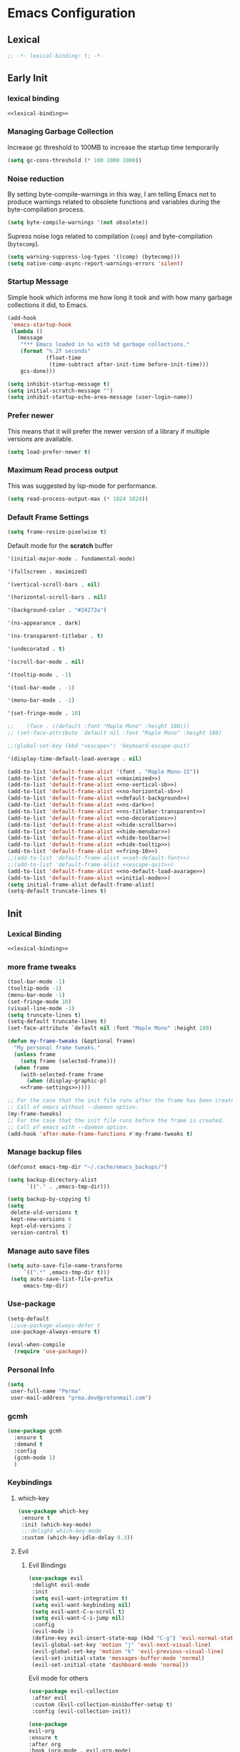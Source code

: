 #+PROPERTY: header-args:emacs-lisp :tangle ~/.emacs.d/init.el

* Emacs Configuration

** Lexical
#+NAME: lexical-binding
#+begin_src emacs-lisp
;; -*- lexical-binding: t; -*-
#+end_src

** Early Init
*** lexical binding
#+begin_src emacs-lisp :tangle ~/.emacs.d/early-init.el :noweb yes
<<lexical-binding>>
#+end_src

*** Managing Garbage Collection

Increase gc threshold to 100MB to increase the startup time temporarily
#+begin_src emacs-lisp :tangle ~/.emacs.d/early-init.el
  (setq gc-cons-threshold (* 100 1000 1000))
#+end_src

*** Noise reduction
By setting byte-compile-warnings in this way,
I am telling Emacs not to produce warnings related to obsolete functions and variables during the byte-compilation process.
#+begin_src emacs-lisp :tangle ~/.emacs.d/early-init.el
  (setq byte-compile-warnings '(not obsolete))
#+end_src

Supress noise logs related to compilation (=comp=) and byte-compilation (=bytecomp=).
#+begin_src emacs-lisp :tangle ~/.emacs.d/early-init.el
  (setq warning-suppress-log-types '((comp) (bytecomp)))
  (setq native-comp-async-report-warnings-errors 'silent)
#+end_src
*** Startup Message
Simple hook which informs me how long it took and with how many garbage collections it did, to Emacs.
#+begin_src emacs-lisp :tangle ~/.emacs.d/early-init.el
  (add-hook
   'emacs-startup-hook
   (lambda ()
     (message
      "*** Emacs loaded in %s with %d garbage collections."
      (format "%.2f seconds"
              (float-time
               (time-subtract after-init-time before-init-time)))
      gcs-done)))
#+end_src

#+begin_src emacs-lisp :tangle ~/.emacs.d/early-init.el
  (setq inhibit-startup-message t)
  (setq initial-scratch-message "")
  (setq inhibit-startup-echo-area-message (user-login-name))
#+end_src
*** Prefer newer
This means that it will prefer the newer version of a library if multiple versions are available.
#+begin_src emacs-lisp
  (setq load-prefer-newer t)
#+end_src
*** Maximum Read process output
This was suggested by lsp-mode for performance.
#+begin_src emacs-lisp :tangle ~/.emacs.d/early-init.el
  (setq read-process-output-max (* 1024 1024))
#+end_src

*** Default Frame Settings

#+begin_src emacs-lisp
  (setq frame-resize-pixelwise t)
#+end_src

Default mode for the *scratch* buffer
#+NAME:initial-mode
#+begin_src emacs-lisp :tangle no
  '(initial-major-mode . fundamental-mode)
#+end_src

#+NAME: maximized
#+begin_src emacs-lisp :tangle no
  '(fullscreen . maximized)
#+end_src

#+NAME: no-vertical-sb
#+begin_src emacs-lisp :tangle no
  '(vertical-scroll-bars . nil)
#+end_src

#+NAME: no-horizontal-sb
#+begin_src emacs-lisp :tangle no
  '(horizontal-scroll-bars . nil)
#+end_src

#+NAME: default-background
#+begin_src emacs-lisp :tangle no
  '(background-color . "#24273a")
#+end_src

#+NAME: ns-dark
#+begin_src emacs-lisp :tangle no
  '(ns-appearance . dark)
#+end_src

#+NAME: ns-titlebar-transparent
#+begin_src emacs-lisp :tangle no
  '(ns-transparent-titlebar . t)
#+end_src

#+NAME: no-decorations
#+begin_src emacs-lisp :tangle no
  '(undecorated . t)
#+end_src

#+NAME: hide-scrollbar
#+begin_src emacs-lisp :tangle no
  '(scroll-bar-mode . nil)
#+end_src

#+NAME: hide-tooltip
#+begin_src emacs-lisp :tangle no
  '(tooltip-mode . -1)
#+end_src

#+NAME: hide-toolbar
#+begin_src emacs-lisp :tangle no
  '(tool-bar-mode . -1)
#+end_src

#+NAME: hide-menubar
#+begin_src emacs-lisp :tangle no
  '(menu-bar-mode . -1)
#+end_src

#+NAME: fring-10
#+begin_src emacs-lisp :tangle no
  '(set-fringe-mode . 10)
#+end_src

#+NAME: set-default-font
#+begin_src emacs-lisp :tangle no
;;    (face . ((default :font "Maple Mono" :height 180)))
;; (set-face-attribute `default nil :font "Maple Mono" :height 180)
#+end_src

#+NAME: escape-quit
#+begin_src emacs-lisp :tangle no
  ;;(global-set-key (kbd "<escape>") 'keyboard-escape-quit)
#+end_src

#+NAME: no-default-load-avarage
#+begin_src emacs-lisp :tangle no
  '(display-time-default-load-average . nil)
#+end_src

#+begin_src emacs-lisp :tangle ~/.emacs.d/early-init.el :noweb yes
  (add-to-list 'default-frame-alist '(font . "Maple Mono-15"))
  (add-to-list 'default-frame-alist <<maximized>>)
  (add-to-list 'default-frame-alist <<no-vertical-sb>>)
  (add-to-list 'default-frame-alist <<no-horizontal-sb>>)
  (add-to-list 'default-frame-alist <<default-background>>)
  (add-to-list 'default-frame-alist <<ns-dark>>)
  (add-to-list 'default-frame-alist <<ns-titlebar-transparent>>)
  (add-to-list 'default-frame-alist <<no-decorations>>)
  (add-to-list 'default-frame-alist <<hide-scrollbar>>)
  (add-to-list 'default-frame-alist <<hide-menubar>>)
  (add-to-list 'default-frame-alist <<hide-toolbar>>)
  (add-to-list 'default-frame-alist <<hide-tooltip>>)
  (add-to-list 'default-frame-alist <<fring-10>>)
  ;;(add-to-list 'default-frame-alist <<set-default-font>>)
  ;;(add-to-list 'default-frame-alist <<escape-quit>>)
  (add-to-list 'default-frame-alist <<no-default-load-avarage>>)
  (add-to-list 'default-frame-alist <<initial-mode>>)
  (setq initial-frame-alist default-frame-alist)
  (setq-default truncate-lines t)
#+end_src

** Init
*** Lexical Binding
#+begin_src emacs-lisp :noweb yes
    <<lexical-binding>>
#+end_src

*** more frame tweaks
#+NAME: frame-settings
#+begin_src emacs-lisp :tangle no
  (tool-bar-mode -1)
  (tooltip-mode -1)
  (menu-bar-mode -1)
  (set-fringe-mode 10)
  (visual-line-mode -1)
  (setq truncate-lines t)
  (setq-default truncate-lines t)
  (set-face-attribute `default nil :font "Maple Mono" :height 180)
#+end_src

#+RESULTS: frame-settings

#+begin_src emacs-lisp :noweb yes
(defun my-frame-tweaks (&optional frame)
  "My personal frame tweaks."
  (unless frame
    (setq frame (selected-frame)))
  (when frame
    (with-selected-frame frame
      (when (display-graphic-p)
    <<frame-settings>>))))

;; For the case that the init file runs after the frame has been created.
;; Call of emacs without --daemon option.
(my-frame-tweaks)
;; For the case that the init file runs before the frame is created.
;; Call of emacs with --daemon option.
(add-hook 'after-make-frame-functions #'my-frame-tweaks t)
#+end_src
*** Manage backup files
#+begin_src emacs-lisp
    (defconst emacs-tmp-dir "~/.cache/emacs_backups/")
#+end_src
#+begin_src emacs-lisp
  (setq backup-directory-alist
        `(("." . ,emacs-tmp-dir)))

  (setq backup-by-copying t)
  (setq
   delete-old-versions t
   kept-new-versions 6
   kept-old-versions 2
   version-control t)

#+end_src
*** Manage auto save files
#+begin_src emacs-lisp
   (setq auto-save-file-name-transforms
        `((".*" ,emacs-tmp-dir t)))
    (setq auto-save-list-file-prefix
        emacs-tmp-dir)
#+end_src
*** Use-package
#+begin_src emacs-lisp
  (setq-default
   ;;use-package-always-defer t
   use-package-always-ensure t)

  (eval-when-compile
    (require 'use-package))
#+end_src
*** Personal Info
#+begin_src emacs-lisp
  (setq
   user-full-name "Perma"
   user-mail-address "prma.dev@protonmail.com")
#+end_src
*** gcmh
#+begin_src emacs-lisp
  (use-package gcmh
    :ensure t
    :demand t
    :config
    (gcmh-mode 1)
    )

#+end_src
*** Keybindings
**** which-key
#+begin_src emacs-lisp
  (use-package which-key
   :ensure t
   :init (which-key-mode)
   ;;:delight which-key-mode
   :custom (which-key-idle-delay 0.3))
#+end_src
**** Evil
***** Evil Bindings
#+begin_src emacs-lisp
  (use-package evil
   :delight evil-mode
   :init
   (setq evil-want-integration t)
   (setq evil-want-keybinding nil)
   (setq evil-want-C-u-scroll t)
   (setq evil-want-C-i-jump nil)
   :config
   (evil-mode 1)
   (define-key evil-insert-state-map (kbd "C-g") 'evil-normal-state)
   (evil-global-set-key 'motion "j" 'evil-next-visual-line)
   (evil-global-set-key 'motion "k" 'evil-previous-visual-line)
   (evil-set-initial-state 'messages-buffer-mode 'normal)
   (evil-set-initial-state 'dashboard-mode 'normal))
#+end_src
Evil mode for others
#+begin_src emacs-lisp
(use-package evil-collection
 :after evil
 :custom (Evil-collection-minibuffer-setup t)
 :config (evil-collection-init))
#+end_src

#+begin_src emacs-lisp
    (use-package
    evil-org
    :ensure t
    :after org
    :hook (org-mode . evil-org-mode)
    :config
    (require 'evil-org-agenda)
    (evil-org-agenda-set-keys))
#+end_src
**** General
#+begin_src emacs-lisp
  (use-package general
    :config (general-evil-setup t)
    (general-create-definer
     rune/leader-keys
     :keymaps '(normal insert visual emacs)
     :prefix "SPC"
     :global-prefix "C-SPC"))
#+end_src
**** other things
#+begin_src emacs-lisp
 (rune/leader-keys "w"
    '(save-buffer :which-key "save"))
#+end_src
**** Window Moving
#+begin_src emacs-lisp
  (windmove-default-keybindings 'control)
#+end_src
**** Minibuffer
For help, see: https://www.masteringemacs.org/article/understanding-minibuffer-completion

Use the minibuffer whilst in the minibuffer
#+BEGIN_SRC emacs-lisp
  (setq enable-recursive-minibuffers t)
#+END_SRC

completion-cycle-threshold
#+BEGIN_SRC emacs-lisp
  (setq completion-cycle-threshold 1)
#+END_SRC

Show annotations
#+BEGIN_SRC emacs-lisp
  (setq completions-detailed t)
#+END_SRC

When I hit TAB, try to complete, otherwise, indent
#+BEGIN_SRC emacs-lisp
  (setq tab-always-indent 'complete)
#+END_SRC

Different styles to match input to candidates
#+BEGIN_SRC emacs-lisp
  (setq completion-styles
        '(basic initials substring))
#+END_SRC

Open completion always
#+BEGIN_SRC emacs-lisp
  (setq completion-auto-help 'always)
#+END_SRC

This is arbitrary
#+BEGIN_SRC emacs-lisp
  (setq completions-max-height 20)
#+END_SRC

#+BEGIN_SRC emacs-lisp
  (setq completions-detailed t)
#+END_SRC

#+BEGIN_SRC emacs-lisp
  (setq completions-format 'one-column)
#+END_SRC

#+BEGIN_SRC emacs-lisp
  (setq completions-group t)
#+END_SRC

Much more eager
#+BEGIN_SRC emacs-lisp
  (setq completion-auto-select 'second-tab)
#+END_SRC

See `C-h v completion-auto-select' for more possible values
#+BEGIN_SRC emacs-lisp
;;(setq completion-auto-select t)
#+END_SRC

TAB acts more like how it does in the shell
#+BEGIN_SRC emacs-lisp
(keymap-set minibuffer-mode-map "TAB" 'minibuffer-complete)
#+END_SRC
**** Smooth scrolling
#+begin_src emacs-lisp

  (pixel-scroll-precision-mode 1)
  (defvar +scroll-delta 180)

  (defun +scroll-up-some ()
    (interactive)
    (pixel-scroll-precision-scroll-up +scroll-delta))

  (defun +scroll-down-some ()
    (interactive)
    (pixel-scroll-precision-scroll-down +scroll-delta))

  (defun +bind-scroll-keys (mode-map)
    (evil-define-key
     '(motion normal) mode-map (kbd "K") '+scroll-up-some)
    (evil-define-key
     '(motion normal) mode-map (kbd "J") '+scroll-down-some))

#+end_src
**** escape
#+begin_src emacs-lisp
(global-set-key (kbd "<escape>") 'keyboard-escape-quit)
#+end_src

**** buffer
#+begin_src emacs-lisp
  (rune/leader-keys "c"
    '(message-kill-buffer :which-key "kill buffer"))
#+end_src
*** Garbage Collection
**** Collect Garbage When Losing Focus

#+begin_src emacs-lisp
  (add-hook 'focus-out-hook #'garbage-collect)
#+end_src
*** UI
**** SaveHist
Saves history of minibuffer
#+begin_src emacs-lisp
  (use-package savehist
    :init (savehist-mode 1))
#+end_src
**** Delight mode
Manipulates the showing of minor modes.
#+begin_src emacs-lisp
  (use-package delight)
#+end_src
**** UTF8
#+begin_src emacs-lisp
  (set-default-coding-systems 'utf-8)
  (set-language-environment "UTF-8")
  (prefer-coding-system 'utf-8)
  (set-terminal-coding-system 'utf-8)
#+end_src
**** Themes
***** Doom Themes
Although I'm not using them, but it is fun to check them out and see what I'm missing.
#+begin_src emacs-lisp
  (use-package doom-themes
    :custom
   (doom-themes-enable-bold t)
   (doom-themes-enable-italic t))
#+end_src
***** Catppuccin Theme
my main theme
#+begin_src emacs-lisp
  (use-package catppuccin-theme
   :custom
   (catppuccin-flavor 'macchiato)
   (catppuccin-italic-comments t)
   :config (catppuccin-reload))
#+end_src
**** Modeline
***** Doom modeline
#+begin_src emacs-lisp
  (use-package doom-modeline
   :delight
   :init (doom-modeline-mode 1)
   :custom
   (doom-modeline-height 20)
   (doom-modeline-icon (display-graphic-p))
   (doom-modeline-buffer-encoding nil))
#+end_src
**** Icons
#+begin_src emacs-lisp
  (use-package all-the-icons :if (display-graphic-p))
#+end_src

#+begin_src emacs-lisp
  (use-package  all-the-icons-dired
    :hook (dired-mode . all-the-icons-dired-mode))
#+end_src
#+begin_src emacs-lisp
  (use-package all-the-icons-completion
    :ensure t
    :after all-the-icons
  )
#+end_src
**** Rainbow
Show the color of the color codes in programming buffers.
#+begin_src emacs-lisp
  (use-package rainbow-mode
    :delight
    :hook prog-mode
    :config (rainbow-mode))
#+end_src
**** Rainbow-Delimiters
#+begin_src emacs-lisp
  (use-package rainbow-delimiters
   :delight rainbow-delimiters-mode
   :hook (prog-mode . rainbow-delimiters-mode))
#+end_src
**** Eldoc
***** Go
#+begin_src emacs-lisp
  (use-package go-eldoc
    :ensure t
    )
#+end_src
***** Css
#+begin_src emacs-lisp
  (use-package css-eldoc
    :ensure t
    )
#+end_src
***** toml
#+begin_src emacs-lisp
  (use-package eldoc-toml
    :ensure t
    )
#+end_src
**** Rulers

#+begin_src emacs-lisp
  (column-number-mode)
  (global-display-line-numbers-mode t)
#+end_src

Not use rulers in Org-mode and terminal mode
#+begin_src emacs-lisp
  (dolist (mode '(org-mode-hook term-mode-hook eshell-mode-hook))
    (add-hook mode (lambda () (display-line-numbers-mode 0))))
#+end_src
**** No-wraping in programming
#+begin_src emacs-lisp
  (add-hook 'prog-mode-hook (lambda () (visual-line-mode -1)))
  (add-hook 'prog-mode-hook (lambda () (setq truncate-lines t)))
#+end_src
**** Useful Right-Click
#+begin_src emacs-lisp
  (when (display-graphic-p)
    (context-menu-mode))
#+end_src
**** Symbols
#+begin_src emacs-lisp
  (global-prettify-symbols-mode t)

#+end_src

#+begin_src emacs-lisp
  (defun prog/prettify-set ()
    (interactive)
    (setq prettify-symbols-alist '(("lambda" . "λ"))))
  (add-hook 'prog-mode-hook 'prog/prettify-set)
#+end_src
**** Org-superstar
#+begin_src emacs-lisp
  (use-package
   org-superstar
   :after org
   :hook (org-mode . org-superstar-mode)
   :custom (org-superstar-headline-bullets-list '("█" "▓" "▒" "░")))

#+end_src

*** auto-compile
#+begin_src emacs-lisp
  (use-package auto-compile :config (auto-compile-on-load-mode))
#+end_src
*** Editing
**** Aggressive indent
#+begin_src emacs-lisp
  (use-package aggressive-indent
    :config
    (add-hook 'css-mode-hook #'aggressive-indent-mode)
    (add-hook 'emacs-lisp-mode-hook #'aggressive-indent-mode)
    (add-hook 'html-mode-hook #'aggressive-indent-mode)
    (add-hook 'scss-mode-hook #'aggressive-indent-mode)
    (add-hook 'scss-mode-hook #'aggressive-indent-mode)
    (add-hook 'json-mode-hook #'aggressive-indent-mode)
    (add-hook 'json-ts-mode-hook #'aggressive-indent-mode)
    (add-hook 'toml-ts-mode-hook #'aggressive-indent-mode)
    (add-hook 'toml-mode-hook #'aggressive-indent-mode)
    (add-hook 'go-ts-mode-hook #'aggressive-indent-mode)
    (add-hook 'go-mode-hook #'aggressive-indent-mode)
    (add-hook 'nix-mode-hook #'aggressive-indent-mode)
    (add-hook 'rust-mode-hook #'aggressive-indent-mode)
    (add-hook 'rust-ts-mode-hook #'aggressive-indent-mode)
    (add-hook 'rustic-mode-hook #'aggressive-indent-mode)
    )
#+end_src
**** Revert mode
#+BEGIN_SRC emacs-lisp
;; Set the auto-revert interval to 1 second
(setq
 auto-revert-interval 1
 ;; Enable checking for version control system info
 auto-revert-check-vc-info t)

;; Enable global auto-revert mode
(global-auto-revert-mode 1)
#+END_SRC

**** Surrounding
something is here
#+begin_src emacs-lisp
  (use-package evil-surround
   :ensure t
   :after evil
   :config (global-evil-surround-mode 1))
#+end_src
**** Multiple Cursors
#+begin_src emacs-lisp
  (use-package evil-mc
    :after evil
    :init (global-evil-mc-mode 1))
#+end_src
**** Commenting
#+begin_src emacs-lisp
  (use-package evil-nerd-commenter
    :after evil
    :defer 2
    :bind ("M-;" . evilnc-comment-or-uncomment-lines)
    :config (evil-commentary-mode))
#+end_src
**** Doule space is off
#+begin_src emacs-lisp
  (setq sentence-end-double-space nil)
#+end_src
**** Yasnippet
#+begin_src emacs-lisp :tangle no
  (use-package yasnippet
   :ensure t
   :general (nmap :prefix "SPC" "yt" 'yas-describe-tables)
   :init (yas-global-mode 1)
   :hook ((eglot-mode . yas-minor-mode))
   :custom (yas-prompt-functions 'yas-ido-prompt))
#+end_src

#+begin_src emacs-lisp :tangle no
  (use-package yasnippet-snippets
    :ensure t
    :after yasnippet)
#+end_src
*** Reformating
**** delete trailing line
Delete extra spaces at the end of the line before saving.
#+begin_src emacs-lisp
  (add-hook 'before-save-hook 'delete-trailing-whitespace)
#+end_src
**** elisp-autofmt
#+begin_src emacs-lisp
(use-package
 elisp-autofmt
 :commands (elisp-autofmt-mode elisp-autofmt-buffer)
 :hook (emacs-lisp-mode . elisp-autofmt-mode))

#+end_src
*** GNUTLS
Increase the cryptographic security by inceasing minimum size (in bits) of the prime numbers used in cryptographic operations.
#+begin_src emacs-lisp
  (setq gnutls-min-prime-bits 4096)
#+end_src
*** Format
#+begin_src emacs-lisp
    (use-package format-all
    :ensure t
    :hook (prog-mode . format-all-mode)
    :init (setq format-all-formatters '(("Go" goimports)
                                      ("Nix" alejandra)
  ;;                                       ("SQL" pgformatter)
                                        ("HTML" prettier)
  ;;                                       ("Shell" shfmt)
  ;;                                       ("Lua" prettier)
                                        ))

    )
#+end_src
*** OrgMode
**** org-mode
#+begin_src emacs-lisp
  (defun prma/org-mode-setup ()
    (org-indent-mode 1)
    (electric-pair-mode 1)
    )
#+end_src

#+begin_src emacs-lisp
  (use-package org
   :ensure t
   :hook (org-mode . prma/org-mode-setup)
   :general
    (nmap
        :prefix "SPC"
        "oo" 'consult-outline
        "o" '(nil :which-key "org")
        "ot" '(nil :which-key "table")
        "ota" 'org-table-align
        "od" 'org-todo
        "os" 'org-schedule
        "ol" 'org-agenda-list
        "oD" 'org-deadline
        "oT" 'counsel-org-tag
        "oe" 'org-set-effort
        "op" 'org-set-property
        "oc" 'org-capture)
    :config
    (electric-pair-mode 1)
   :custom
    (org-directory "~/repos/notes/")
    (org-agenda-files '("~/repos/notes/agenda.org" "~/repos/notes/birthdays.org"))
    (org-ellipsis " ▨")
    (org-agenda-start-with-log-mode t)
    (org-log-done 'time)
    (org-src-fontify-natively t)
    (org-fontify-quote-and-verse-blocks t)
    (org-src-tab-acts-natively t)
    (org-log-into-drawer t)
    (org-capture-templates
            `(("t" "TASKS")
            ("j" "JOURNAL")
            ("jj"
            "Journal"
            entry
            (file+olp+datetree "~/repos/notes/journal.org")
            "\n** %<%H:%M>  :journal:\n\n%?\n\n"
            :clock-in
            :clock-resume
            :empty-lines 0)))
    (org-tag-alist
    `((:startgroup)
      (:endgroup)
      ("@asanbilit" . ?a)
      ("@home" . ?h)
      ("@famedly" . ?f)
      ("@kitkat" . ?f))))




#+end_src

#+begin_src emacs-lisp
  ;; Populates only the EXPORT_FILE_NAME property in the inserted heading.
  (with-eval-after-load 'org-capture
    (defun org-hugo-new-subtree-post-capture-template ()
      "Returns `org-capture' template string for new Hugo post.
  See `org-capture-templates' for more information."
      (let* ((title (read-from-minibuffer "Post Title: ")) ;Prompt to enter the post title
             (fname (org-hugo-slug title)))
        (mapconcat #'identity
                   `(
                     ,(concat "* TODO " title)
                     ":PROPERTIES:"
                     ,(concat ":EXPORT_FILE_NAME: " fname)
                     ":END:"
                     "%?\n")          ;Place the cursor here finally
                   "\n")))

                (add-to-list 'org-capture-templates
                 '("h"                ;`org-capture' binding + h
                   "Hugo post"
                   entry
                   ;; It is assumed that below file is present in `org-directory'
                   ;; and that it has a "Blog Ideas" heading. It can even be a
                   ;; symlink pointing to the actual location of all-posts.org!
                   (file+olp "~/repos/prmadev/content-org/all-posts.org" "Blog Ideas")
                   (function org-hugo-new-subtree-post-capture-template))))
#+end_src

#+RESULTS:
| h  | Hugo post | entry | (file+olp ~/repos/prmadev/content-org/all-posts.org Blog Ideas) | #'org-hugo-new-subtree-post-capture-template |
| t  | TASKS     |       |                                                                 |                                              |
| j  | JOURNAL   |       |                                                                 |                                              |
| jj | Journal   | entry | (file+olp+datetree ~/repos/notes/journal.org)                   |                                              |

**** soft-wrap
#+begin_src emacs-lisp
  (add-hook 'org-mode-hook 'visual-line-mode)
#+end_src

**** Entangler
Automatically tangle our Emacs.org config file when we save it
#+begin_src emacs-lisp
  (defun prma/org-babel-tangle-config ()
    (when (string-equal (buffer-file-name)
                        (expand-file-name "~/willow/home/emacs.org"))
      ;; Dynamic scoping to the rescue
      (let ((org-confirm-babel-evaluate nil))
        (org-babel-tangle))))

  (add-hook 'org-mode-hook (lambda () (add-hook 'after-save-hook #'prma/org-babel-tangle-config)))
#+end_src

#+RESULTS:
| (lambda nil (add-hook 'after-save-hook #'prma/org-babel-tangle-config)) | #[0 \301\211\207 [imenu-create-index-function org-imenu-get-tree] 2] | org-tempo-setup | (closure (t) nil (set (make-local-variable 'company-backends) '(company-org-block)) (company-mode 1)) | org-superstar-mode | evil-org-mode | #[0 \300\301\302\303\304$\207 [add-hook change-major-mode-hook org-fold-show-all append local] 5] | #[0 \300\301\302\303\304$\207 [add-hook change-major-mode-hook org-babel-show-result-all append local] 5] | org-babel-result-hide-spec | org-babel-hide-all-hashes | prma/org-mode-setup | (closure (t) nil (display-line-numbers-mode 0)) | org-eldoc-load |

#+begin_src emacs-lisp
    (require 'org-tempo)
#+end_src

#+begin_src emacs-lisp
(add-to-list 'org-structure-template-alist '("sh" . "src shell"))
(add-to-list 'org-structure-template-alist '("els" . "src emacs-lisp"))
(add-to-list 'org-structure-template-alist '("go" . "src go"))
(add-to-list 'org-structure-template-alist '("rs" . "src rust"))
#+end_src
*** Eldoc
#+begin_src emacs-lisp
  (use-package eldoc
    :ensure t
    :hook (emacs-lisp-mode . eldoc-mode))
#+end_src
*** Dired
#+begin_src emacs-lisp
  (rune/leader-keys "."
    '(find-file :which-key "dired"))

  (add-hook 'dired-mode-hook 'dired-hide-details-mode)

  (setq-default dired-dwim-target t
  dired-listing-switches "-alGhv --group-directories-first"
  dired-recursive-copies 'always
  dired-kill-when-opening-new-dired-buffer t)
#+end_src
*** Projectile
#+begin_src emacs-lisp
 (use-package projectile
  :delight projectile-mode
   :config
   (projectile-mode 1)
   (rune/leader-keys "p" '(projectile-switch-project :which-key "switch project"))
   :custom ((projectile-enable-caching t) (projectile-completion-system 'ivy))
   :bind-keymap ("C-c p" . projectile-command-map)
   :general (nmap
        :prefix "SPC"
        "p" '(projectile-switch-project :which-key "switch project"))
   :init
   ;; note: set this to the folder where you keep your git repos!
   ;; (when (file-directory-p "~/repos")
   ;;   (setq projectile-project-search-path '("~/repos")))
   (setq projectile-project-search-path '("~/willow/" "~/repos/"))
   (setq projectile-switch-project-action #'projectile-dired))
#+end_src

*** Counsel-projectile
#+begin_src emacs-lisp
      (use-package counsel-projectile
        :after projectile
        :config (counsel-projectile-mode 1)
      )
#+end_src

*** Term
**** term
#+begin_src emacs-lisp
(use-package
 term
 :commands term
 :config
 (setq explicit-shell-file-name
       "fish") ;; Change this to zsh, etc
 ;;(setq explicit-zsh-args '())         ;; Use 'explicit-<shell>-args for shell-specific args

 ;; Match the default Bash shell prompt.  Update this if you have a custom prompt
 (setq term-prompt-regexp
       "^[^#$%>\n]*[#$%>] *"))

#+end_src
**** vterm
#+begin_src emacs-lisp
(use-package
 vterm
 :commands vterm
 :general
 (nmap
  :prefix
  "SPC"
  "v"
  'projectile-run-vterm)
 :config
 (setq term-prompt-regexp
       "^[^#$%>\n]*[#$%>] *") ;; Set this to match your custom shell prompt
 (setq vterm-shell "fish") ;; Set this to customize the shell to launch
 (setq vterm-max-scrollback 10000))
#+end_src

#+begin_src emacs-lisp
  (global-set-key [f2] 'vterm-toggle)
  (global-set-key
   [C-f2] 'vterm-toggle-cd)
  ;; an cd to the directory where previous buffer file exists
  ;; after I have toggle to the vterm buffer with `vterm-toggle'.
  ;; (define-key
  ;;   'vterm-mode-map
  ;;  [(control return)]
  ;;  #'vterm-toggle-insert-cd)

  ;Switch to next vterm buffer
  ;; (define-key
  ;;  'vterm-mode-map
  ;;  (kbd "s-n")
  ;;  'vterm-toggle-forward)
  ;Switch to previous vterm buffer
  (setq vterm-toggle-fullscreen-p nil)
  (add-to-list
   'display-buffer-alist
   '((lambda (buffer-or-name _)
       (let ((buffer
              (get-buffer
               buffer-or-name)))
         (with-current-buffer buffer
           (or (equal
                major-mode
                'vterm-mode)
               (string-prefix-p
                vterm-buffer-name
                (buffer-name
                 buffer))))))
     (display-buffer-reuse-window
      display-buffer-at-bottom)
     ;;(display-buffer-reuse-window display-buffer-in-direction)
     ;;display-buffer-in-direction/direction/dedicated is added in emacs27
     ;;(direction . bottom)
     ;;(dedicated . t) ;dedicated is supported in emacs27
     (reusable-frames . visible)
     (window-height . 0.3)))

#+end_src

#+begin_src emacs-lisp
  (use-package multi-vterm
   :ensure t
   :config
          (add-hook 'vterm-mode-hook
                          (lambda ()
                          (setq-local evil-insert-state-cursor 'box)
                          (evil-insert-state)))
          (define-key vterm-mode-map [return]                      #'vterm-send-return)

          (setq vterm-keymap-exceptions nil)
          (evil-define-key 'insert vterm-mode-map (kbd "C-e")      #'vterm--self-insert)
          (evil-define-key 'insert vterm-mode-map (kbd "C-f")      #'vterm--self-insert)
          (evil-define-key 'insert vterm-mode-map (kbd "C-a")      #'vterm--self-insert)
          (evil-define-key 'insert vterm-mode-map (kbd "C-v")      #'vterm--self-insert)
          (evil-define-key 'insert vterm-mode-map (kbd "C-b")      #'vterm--self-insert)
          (evil-define-key 'insert vterm-mode-map (kbd "C-w")      #'vterm--self-insert)
          (evil-define-key 'insert vterm-mode-map (kbd "C-u")      #'vterm--self-insert)
          (evil-define-key 'insert vterm-mode-map (kbd "C-d")      #'vterm--self-insert)
          (evil-define-key 'insert vterm-mode-map (kbd "C-n")      #'vterm--self-insert)
          (evil-define-key 'insert vterm-mode-map (kbd "C-m")      #'vterm--self-insert)
          (evil-define-key 'insert vterm-mode-map (kbd "C-p")      #'vterm--self-insert)
          (evil-define-key 'insert vterm-mode-map (kbd "C-j")      #'vterm--self-insert)
          (evil-define-key 'insert vterm-mode-map (kbd "C-k")      #'vterm--self-insert)
          (evil-define-key 'insert vterm-mode-map (kbd "C-r")      #'vterm--self-insert)
          (evil-define-key 'insert vterm-mode-map (kbd "C-t")      #'vterm--self-insert)
          (evil-define-key 'insert vterm-mode-map (kbd "C-g")      #'vterm--self-insert)
          (evil-define-key 'insert vterm-mode-map (kbd "C-c")      #'vterm--self-insert)
          (evil-define-key 'insert vterm-mode-map (kbd "C-SPC")    #'vterm--self-insert)
          (evil-define-key 'normal vterm-mode-map (kbd "C-d")      #'vterm--self-insert)
          (evil-define-key 'normal vterm-mode-map (kbd ",c")       #'multi-vterm)
          (evil-define-key 'normal vterm-mode-map (kbd ",n")       #'multi-vterm-next)
          (evil-define-key 'normal vterm-mode-map (kbd ",p")       #'multi-vterm-prev)
          (evil-define-key 'normal vterm-mode-map (kbd "i")        #'evil-insert-resume)
          (evil-define-key 'normal vterm-mode-map (kbd "o")        #'evil-insert-resume)
          (evil-define-key 'normal vterm-mode-map (kbd "<return>") #'evil-insert-resume))
#+end_src

*** Direnv
#+begin_src emacs-lisp
  (use-package direnv
   :ensure t
   :config
    (direnv-mode 1)
    )
#+end_src

*** Timemachine
#+begin_src emacs-lisp :lexical no
  (use-package git-timemachine
    :ensure t
    )
#+end_src

*** Magit
#+begin_src emacs-lisp
  (use-package magit
    :ensure t
    :defer 3
    :general
     (nmap
     :prefix "SPC"
     "g" '(nil :which-key "magit")
     "gg" 'magit-status
     "gb" 'magit-blame
     "gP" 'magit-push
     "gp" 'magit-pull
     "gc" 'magit-commit
     "gb" 'magit-branch
     "gm" 'magit-merge
     ))
#+end_src

*** Git-gutter
#+begin_src emacs-lisp
  (use-package git-gutter
    :ensure t
    :defer 3
    :config (global-git-gutter-mode))
#+end_src

*** Flycheck
#+begin_src emacs-lisp :tangle no
  (use-package flycheck
    :ensure t
    :hook (prog-mode . flycheck-mode))
#+end_src

#+begin_src emacs-lisp :tangle no
  (use-package flycheck-golangci-lint
    :ensure t
    :hook (go-mode . flycheck-golangci-lint-setup))

#+end_src
#+begin_src emacs-lisp :tangle no
    (use-package
     flycheck-eglot
     :ensure t
     :after (flycheck eglot)
     ;; :config (global-flycheck-eglot-mode- 0)
     )
#+end_src
*** Languages
**** Rust
#+begin_src emacs-lisp
  (use-package
   rustic
   :defer t
   :custom
   (lsp-rust-analyzer-cargo-watch-command "clippy")
   (lsp-rust-analyzer-server-display-inlay-hints t)
   (rustic-format-on-save t)
   (rustic-lsp-client 'eglot)
   :config (add-hook 'rustic-mode-hook '+rustic-mode-hook))
#+end_src

#+begin_src emacs-lisp
  (defun +rustic-mode-hook ()
    "Don't prompt for confirmation before running `rustfmt'."
    (setq-local buffer-save-without-query t)
    :mode (("\\.rs\\'" . rustic)))

  (add-hook 'rust-mode-hook #'lsp)
#+end_src
**** Web-mode
#+begin_src emacs-lisp
(use-package
 web-mode
 :ensure t
 :custom
 (web-mode-code-indent-offset 2)
 (web-mode-markup-indent-offset 2))

#+end_src
**** Nix
#+begin_src emacs-lisp
  (use-package nix-mode
    :mode "\\.nix\\'")
#+end_src
**** Go
#+begin_src emacs-lisp
  (use-package go-mode
    :defer t
    :mode (("\\.go\\'" . go-mode)))
#+end_src

#+begin_src emacs-lisp
  (add-hook 'go-mode-hook 'go-eldoc-setup)
#+end_src
#+begin_src emacs-lisp
  (require 'project)

  (defun project-find-go-module (dir)
    (when-let ((root (locate-dominating-file dir "go.mod")))
      (cons 'go-module root)))

  (cl-defmethod project-root ((project (head go-module)))
    (cdr project))

  (add-hook 'project-find-functions #'project-find-go-module)
#+end_src
*** LSP
**** Logs
#+begin_src emacs-lisp
  (setq lsp-log-io nil)
#+end_src

**** Eglot
#+begin_src emacs-lisp
(advice-add 'eglot-completion-at-point :around #'cape-wrap-buster)
#+end_src

#+begin_src emacs-lisp
  (rune/leader-keys "lf" '(eglot-format-buffer :which-key "format"))
  (rune/leader-keys "ld"  '(xref-find-definitions :which-key "go to definiton"))
  (rune/leader-keys "li" '(eglot-find-implementations :which-key "references"))
  (rune/leader-keys "lr" '(eglot-rename :which-key "rename"))
  (rune/leader-keys "la" '(eglot-code-actions :which-key "code-actions"))
  (rune/leader-keys "a" '(eglot-code-actions :which-key "code-actions"))
  (rune/leader-keys "ls" '(consult-eglot-symbols :which-key "symbols"))
#+end_src

#+begin_src emacs-lisp
  (setq-default eglot-workspace-configuration
      '((:gopls .
          (
           (staticcheck . t)
           (completeUnimported . t)
           ))))

#+end_src

#+begin_src emacs-lisp :lexical no
(use-package
 eglot
 :ensure t
 :defer t
 :hook
 ((nix-mode . eglot-ensure)
  (go-ts-mode . eglot-ensure)
  (go-mode . eglot-ensure)
  (go-mod-ts-mode . eglot-ensure)
  (rust-mode . eglot-ensure)
  (rust-ts-mode . eglot-ensure)
  (yaml-ts-mode . eglot-ensure)
  (yaml-mode . eglot-ensure)
  (toml-mode . eglot-ensure)
  (toml-ts-mode . eglot-ensure)
  (css-ts-mode . eglot-ensure)
  (css-mode . eglot-ensure)
  (scss-mode . eglot-ensure)
  (bash-mode . eglot-ensure)
  (bash-ts-mode . eglot-ensure)
  (json-ts-mode . eglot-ensure)
  (json-mode . eglot-ensure)
  (dockerfile-ts-mode . eglot-ensure))

 :config
 (setq eglot-extend-to-xref t)
 (setq eglot-events-buffer-size 0)
 (setq read-process-output-max (* 1024 1024)))
#+end_src

#+begin_src emacs-lisp
  (defun eglot-format-buffer-on-save ()
    (add-hook 'before-save-hook #'eglot-format-buffer -10 t))
  (add-hook 'go-mode-hook #'eglot-format-buffer-on-save)
  (add-hook 'go-mode-hook #'eglot-format-buffer-on-save)
  (add-hook 'rust-mode-hook #'eglot-format-buffer-on-save)
  (add-hook 'rust-mod-mode-hook #'eglot-format-buffer-on-save)
  (add-hook 'go-mod-ts-mode-hook #'eglot-format-buffer-on-save)
  (add-hook 'json-ts-mod-mode-hook #'eglot-format-buffer-on-save)
  (add-hook 'json-mode-hook #'eglot-format-buffer-on-save)
  (add-hook 'toml-mode-hook #'eglot-format-buffer-on-save)
  (add-hook 'toml-ts-mode-hook #'eglot-format-buffer-on-save)
  (add-hook 'nix-mode-hook #'eglot-format-buffer-on-save)
  (add-hook 'css-mode-hook #'eglot-format-buffer-on-save)
  (add-hook 'css-ts-mode-hook #'eglot-format-buffer-on-save)
  (add-hook 'scss-mode-hook #'eglot-format-buffer-on-save)
  (add-hook 'html-mode-hook #'eglot-format-buffer-on-save)
  (add-hook 'html+-mode-hook #'eglot-format-buffer-on-save)
#+end_src

#+begin_src emacs-lisp
  (use-package eldoc-box
    :ensure t
    :hook (eglot-managed-mode . eldoc-box-hover-at-point-mode)
    :after eglot)
#+end_src
*** Completion
**** ivy
#+begin_src emacs-lisp :tangle no
    (use-package ivy
     :delight
     :bind (
      ("C-s" . swiper)
      :map
      ivy-minibuffer-map
      ("TAB" . ivy-alt-done)
      ("C-l" . ivy-alt-done)
      ("C-j" . ivy-next-line)
      ("C-k" . ivy-previous-line)
      :map
      ivy-switch-buffer-map
      ("C-k" . ivy-previous-line)
      ("C-l" . ivy-done)
      ("C-d" . ivy-switch-buffer-kill)
      :map
      ivy-reverse-i-search-map
      ("C-k" . ivy-previous-line)
      ("C-d" . ivy-reverse-i-search-kill))
     :config (ivy-mode 1))
#+end_src

#+begin_src emacs-lisp :tangle no
(use-package
 all-the-icons-ivy-rich
 :delight
 :ensure t
 :init (all-the-icons-ivy-rich-mode 1))
#+end_src

#+begin_src emacs-lisp :tangle no
    (use-package ivy-rich
        :delight
        :ensure t
        :init (ivy-rich-mode 1))
#+end_src

#+begin_src emacs-lisp :tangle no
  (use-package
   ivy-prescient
   :after counsel
   :custom (ivy-prescient-enable-filtering nil)
   :config
   ;; Uncomment the following line to have sorting remembered across sessions!
   (prescient-persist-mode 1) (ivy-prescient-mode 1))

#+end_src
#+begin_src emacs-lisp :tangle no
  (use-package lsp-ivy
      :after lsp
      :ensure t)
#+end_src
**** counsel
#+begin_src emacs-lisp :tangle no
  (use-package counsel
   :delight
   :general
     (nmap
     :prefix "SPC"
     "/" 'counsel-rg
     "i" 'counsel-imenu
     ;"b" 'counsel-switch-buffer
     "f" 'counsel-fzf
     ;; "e" 'counsel-flycheck
     )
   :custom
   (counsel-linux-app-format-function #'counsel-linux-app-format-function-name-only)
   :config (counsel-mode 1))
#+end_src

**** company
#+begin_src emacs-lisp :tangle no
  (use-package company
   :ensure t
   :bind
   (:map company-active-map ("<tab>" . company-complete-selection))
   :config
   (add-hook 'after-init-hook 'global-company-mode)
   (add-to-list 'company-backends 'company-nixos-options)
   (add-to-list 'company-backends 'company-restclient)
   (add-to-list 'company-backends 'company-shell)
   (set-face-attribute `company-tooltip nil
                        :font "Maple Mono"
                        :height 120)

   (set-face-attribute `company-tooltip-annotation nil
                        :font "Maple Mono"
                        :height 100)

   :custom
   (company-tooltip-align-annotations 't)
   (company-tooltip-maximum-width 40)
   (company-minimum-prefix-length 1)
   (company-idle-delay 0.1))
#+end_src

#+begin_src emacs-lisp :tangle no
  (use-package company-box
    :hook (company-mode . company-box-mode))
#+end_src

#+begin_src emacs-lisp :tangle no
(require 'company-posframe)
(company-posframe-mode 1)
#+end_src

#+begin_src emacs-lisp :tangle no
  (use-package company-org-block
    :ensure t
    :custom
    (company-org-block-edit-style 'auto) ;; 'auto, 'prompt, or 'inline
    :hook ((org-mode . (lambda ()
                         (setq-local company-backends '(company-org-block))
                         (company-mode +1)))))

#+end_src

**** orderless
#+begin_src emacs-lisp

  (use-package orderless
    :demand t
    :custom
    (completion-styles '(orderless basic))
    (completion-category-defaults nil)
    (completion-category-overrides '((file (styles basic partial-completion))
                                     (eglot (styles orderless))))
    (orderless-component-separator #'orderless-escapable-split-on-space))
#+end_src
**** Vertico
#+begin_src emacs-lisp
  (use-package vertico
    :demand t
    :bind (:map vertico-map
                ([tab] . vertico-next)
                ([backtab] . vertico-previous))
    :custom (vertico-cycle t)
    :config (vertico-mode))
#+end_src
**** Marginalia
#+begin_src emacs-lisp
  (use-package marginalia
    :demand t
    :custom
    (marginalia-align 'right)
    :init (marginalia-mode))
#+end_src
**** Consult
#+begin_src emacs-lisp
  (use-package consult
    :init

        ;; Optionally configure the register formatting. This improves the register
        ;; preview for `consult-register', `consult-register-load',
        ;; `consult-register-store' and the Emacs built-ins.
        (setq register-preview-delay 0.5
                register-preview-function #'consult-register-format)

        ;; Optionally tweak the register preview window.
        ;; This adds thin lines, sorting and hides the mode line of the window.
        (advice-add #'register-preview :override #'consult-register-window)

    ;;     ;; Use Consult to select xref locations with preview
        (setq xref-show-xrefs-function #'consult-xref
                xref-show-definitions-function #'consult-xref)

    ;; :defer 0.5
    :general (nmap :prefix "SPC"
               "b" 'consult-projectile-switch-to-buffer
               "p" 'consult-projectile
               "m" 'consult-minor-mode-menu
               "f" 'consult-fd
               "i" 'consult-imenu
               "/" 'consult-ripgrep
               ;; "e" 'consult-flycheck
               )
    :bind (([remap repeat-complex-command] . consult-complex-command)
           ([remap switch-to-buffer] . consult-buffer)
           ([remap switch-to-buffer-other-window] . consult-buffer-other-window)
           ([remap switch-to-buffer-other-frame] . consult-buffer-other-frame)
           ([remap project-switch-to-buffer] . consult-project-buffer)
           ([remap bookmark-jump] . consult-bookmark)
           ([remap goto-line] . consult-goto-line)
           ([remap imenu] . consult-imenu)
           ([remap yank-pop] . consult-yank-pop)
           ("C-c M-x" . consult-mode-command)
           ("C-c h" . consult-history)
           ("C-c k" . consult-kmacro)
           ("C-c m" . consult-man)
           ("C-c i" . consult-info)
           ([remap Info-search] . consult-info)
           ("M-g e" . consult-compile-error)
           ("M-g f" . consult-flymake)
           ("M-g o" . consult-outline)
           ("M-g m" . consult-mark)
           ("M-g k" . consult-global-mark)
           ("M-s d" . consult-find)
           ("M-s D" . consult-locate)
           ("M-s g" . consult-grep)
           ("M-s G" . consult-git-grep)
           ("M-s r" . consult-ripgrep)
           ("M-s l" . consult-line)
           ("M-s k" . consult-keep-lines)
           ("M-s u" . consult-focus-lines)
           ("M-s e" . consult-isearch-history)
           :map isearch-mode-map
           ("M-s e" . consult-isearch-history)
           ("M-s l" . consult-line)
           :map minibuffer-local-map
           ("M-s" . consult-history))
    :custom
    (consult-preview-at-point-mode t)
    (register-preview-delay 0.5)
    (register-preview-function #'consult-register-format)
    (consult-narrow-key "<")
    (xref-search-program 'ripgrep)
    (xref-show-xrefs-function #'consult-xref)
    (xref-show-definitions-function #'consult-xref)
    :commands consult--customize-put
    :config
    (consult-customize
     consult-theme :preview-key '(:debounce 0.2 any)
     consult-ripgrep consult-git-grep consult-grep
     consult-bookmark consult-recent-file consult-xref
     consult--source-bookmark consult--source-file-register
     consult--source-recent-file consult--source-project-recent-file
     :preview-key "M-.")
    )
#+end_src

#+begin_src emacs-lisp
(defun consult--orderless-regexp-compiler (input type &rest _config)
  (setq input (orderless-pattern-compiler input))
  (cons
   (mapcar (lambda (r) (consult--convert-regexp r type)) input)
   (lambda (str) (orderless--highlight input str))))

(setq consult--regexp-compiler #'consult--orderless-regexp-compiler)
#+end_src
**** Embark
#+begin_src emacs-lisp

  (use-package embark
    :bind
    ("C-." . embark-act)
    ("M-." . embark-dwim)
    ("C-h b" . embark-bindings)
    ("C-h B" . embark-bindings-at-point)
    ("M-n" . embark-next-symbol)
    ("M-p" . embark-previous-symbol)
    (:map dired-mode-map ("e" . dired-open-externally))
    :custom
    (embark-quit-after-action nil)
    (prefix-help-command #'embark-prefix-help-command)
    (embark-indicators '(embark-minimal-indicator
                         embark-highlight-indicator
                         embark-isearch-highlight-indicator))
    (embark-cycle-key ".")
    (embark-help-key "?")
    :commands embark-open-externally
    :config
    (setq embark-candidate-collectors
          (cl-substitute 'embark-sorted-minibuffer-candidates
                         'embark-minibuffer-candidates
                         embark-candidate-collectors))
    (defun dired-open-externally (&optional arg)
      "Open marked or current file in operating system's default application."
      (interactive "P")
      (dired-map-over-marks (embark-open-externally (dired-get-filename)) arg)))
#+end_src

#+begin_src emacs-lisp
(use-package embark-consult
  :ensure t ; only need to install it, embark loads it after consult if found
  :hook
  (embark-collect-mode . consult-preview-at-point-mode))
#+end_src

**** Tempel
#+begin_src emacs-lisp
(use-package
 tempel
 ;; :custom
 ;; (tempel-trigger-prefix "<")
 :general (nmap :prefix "SPC" "t" '(tempel-insert :which-key templates))
 :init
 ;; Setup completion at point
 (defun tempel-setup-capf ()
   ;; Add the Tempel Capf to `completion-at-point-functions'.
   ;; `tempel-expand' only triggers on exact matches. Alternatively use
   ;; `tempel-complete' if you want to see all matches, but then you
   ;; should also configure `tempel-trigger-prefix', such that Tempel
   ;; does not trigger too often when you don't expect it. NOTE: We add
   ;; `tempel-expand' *before* the main programming mode Capf, such
   ;; that it will be tried first.
   (setq-local completion-at-point-functions
               (cons #'tempel-expand completion-at-point-functions)))

 (add-hook 'conf-mode-hook 'tempel-setup-capf)
 (add-hook 'prog-mode-hook 'tempel-setup-capf)
 (add-hook 'text-mode-hook 'tempel-setup-capf)
 (add-hook 'rust-mode-hook 'tempel-setup-capf)

 ;; Optionally make the Tempel templates available to Abbrev,
 ;; either locally or globally. `expand-abbrev' is bound to C-x '.
 ;; (add-hook 'prog-mode-hook #'tempel-abbrev-mode)
 (global-tempel-abbrev-mode))
#+end_src

#+begin_src emacs-lisp
(use-package tempel-collection)
#+end_src


#+begin_src emacs-lisp :tangle ~/.emacs.d/templates
  rust-mode rust-ts-mode rustic-mode
  (testnorm > "fn is_normal<T:Sized + Send + Sync + Unpin>(){}" n> n> "#[test]" n> "fn normal_types() {" n> "is_normal::<" (s TYPE) ">();" n> "}" q)
  (testmod > "#[cfg(test)]" n> "mod testing{" n> > "#[allow(clippy::wildcard_imports)]" n> > "use super::*;" n> q n> "}" )
  (ndrv > "#[cfg_attr(feature = \"serde\"), derive(serde::Serialize, serde::Deserialize)]" n>"#[derive(Clone, Debug, PartialEq, Eq, Hash, PartialOrd, Ord)]" q)
  (edrv > "#[cfg_attr(feature = \"serde\"), derive(serde::Serialize, serde::Deserialize)]" n>"#[derive(Clone, Debug, PartialEq, Eq, Hash, thiserror::Error)]" q)
  (al > "#allow("q")")
  (enum > "enum " p "{" n> q "}")
  (iflet > "if let " p " = " p " {" n> q n> "}")
  (test > "#[test]" n> "fn " p "() {" n> q n> "}")
  (whilel > "while let " p " = " p "{" n> q n>"}")

#+end_src
**** Corfu
#+begin_src emacs-lisp
    (use-package corfu
      :delight
      :custom
      (corfu-cycle t)
      (corfu-auto t)
      (corfu-auto-prefix 1)
      (corfu-auto-delay 0.1)
      (corfu-preselect 'prompt)
      (corfu-on-exact-match nil)
      (corfu-popupinfo-delay 0.1)
      (corfu-echo-delay 0.1)
      (corfu-prescient-mode 1)
      :bind (:map corfu-map
                  ([tab] . corfu-next)
                  ([backtab] . corfu-previous)
                  ("S-<return>" . corfu-insert)
                  ("SPC" . corfu-insert)
                  ("RET" . nil)
                  ([remap move-end-of-line] . nil))
      :hook (eshell-mode . (lambda () (setq-local corfu-auto nil)))
      :init
      (global-corfu-mode)
      (corfu-history-mode)
      (corfu-echo-mode)
      (corfu-popupinfo-mode))

    (defun my/eglot-capf ()
    (setq-local completion-at-point-functions
                (list (cape-super-capf
                       #'eglot-completion-at-point
                       #'tempel-expand
                       #'cape-file))))

  (add-hook 'eglot-managed-mode-hook #'my/eglot-capf)
#+end_src
**** dabbrev
#+begin_src emacs-lisp
    ;; Use Dabbrev with Corfu!
    (use-package dabbrev
    ;; Swap M-/ and C-M-/
    :bind (("M-/" . dabbrev-completion)
            ("C-M-/" . dabbrev-expand))
    ;; Other useful Dabbrev configurations.
    :custom
    (dabbrev-ignored-buffer-regexps '("\\.\\(?:pdf\\|jpe?g\\|png\\)\\'")))
#+end_src
*** treesit
#+begin_src emacs-lisp
  (setq major-mode-remap-alist
           '((conf-toml-mode  . toml-ts-mode)
             (go-mode         . go-ts-mode)
             (go-mod-mode     . go-mod-ts-mode)
             (rust-mode       . rust-ts-mode)
             (json-mode       . json-ts-mode)
             (yaml-mode       . yaml-ts-mode)
             (css-mode        . css-ts-mode)
             (java-mode       . java-ts-mode)
             (javascript-mode . js-ts-mode)
             (js-json-mode    . json-ts-mode)
             (python-mode     . python-ts-mode)
             (ruby-mode       . ruby-ts-mode)
             (sh-mode         . bash-ts-mode)))
  (add-to-list 'auto-mode-alist '("\\(?:CMakeLists\\.txt\\|\\.cmake\\)\\'" . cmake-ts-mode))
  (add-to-list 'auto-mode-alist '("\\.rs\\'" . rust-ts-mode))
  (add-to-list 'auto-mode-alist '("\\.ts\\'" . typescript-ts-mode))
  (add-to-list 'auto-mode-alist '("\\.tsx\\'" . tsx-ts-mode))
  (add-to-list 'auto-mode-alist '("\\.ya?ml\\'" . yaml-ts-mode))
#+end_src
*** Mastodon
#+begin_src emacs-lisp
  ;; (use-package mastodon
  ;;   :ensure t
  ;;   :custom
  ;;   (mastodon-instance-url "https://fosstodon.org")
  ;;   (mastodon-active-user "prma")
  ;;   :config
  ;;   (mastodon-discover))
#+end_src
*** Easy hugo
#+begin_src emacs-lisp
  (use-package easy-hugo
    :ensure t
    :bind ("C-c C-k" . easy-hugo-menu)
    :config
    (easy-hugo-enable-menu)
    :custom
    (easy-hugo-server-flags "-D")
    (easy-hugo-server-flags "-D")
    (easy-hugo-default-ext ".org")
    (easy-hugo-ext ".org")
    (easy-hugo-no-help nil)
    (easy-hugo-basedir "~/repos/prmadev_v3")
    (easy-hugo-url "https://prma.dev")
    (easy-hugo-postdir "content/posts")
    (easy-hugo-org-header t)
  )
#+end_src

*** ox-hugo
#+begin_src emacs-lisp
  (use-package ox-hugo
                :ensure t
                :demand t
                :after ox
                ;; :custom
                ;; (org-hugo-footer "<p class=\"discuss\">Comment section? I have none! <a href=\"mailto:prma.dev@protonmail.com\"> email me </a></p>")
                )
#+end_src

*** Small Garbage-collector
#+begin_src emacs-lisp
  (setq gc-cons-threshold (* 200 1000 1000))
#+end_src
